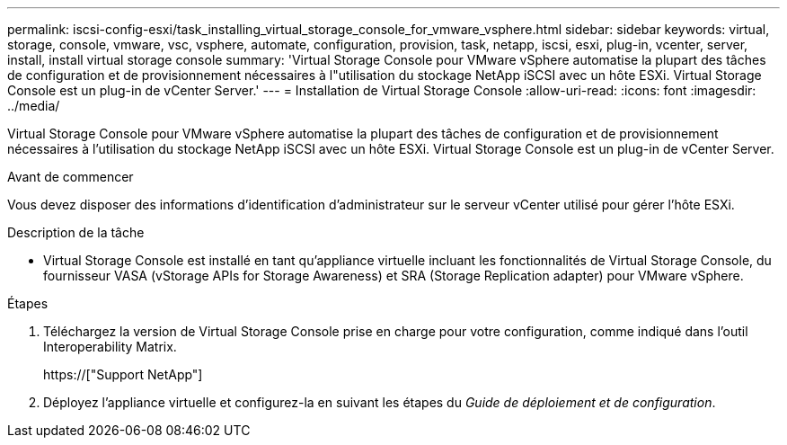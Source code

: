 ---
permalink: iscsi-config-esxi/task_installing_virtual_storage_console_for_vmware_vsphere.html 
sidebar: sidebar 
keywords: virtual, storage, console, vmware, vsc, vsphere, automate, configuration, provision, task, netapp, iscsi, esxi, plug-in, vcenter, server, install, install virtual storage console 
summary: 'Virtual Storage Console pour VMware vSphere automatise la plupart des tâches de configuration et de provisionnement nécessaires à l"utilisation du stockage NetApp iSCSI avec un hôte ESXi. Virtual Storage Console est un plug-in de vCenter Server.' 
---
= Installation de Virtual Storage Console
:allow-uri-read: 
:icons: font
:imagesdir: ../media/


[role="lead"]
Virtual Storage Console pour VMware vSphere automatise la plupart des tâches de configuration et de provisionnement nécessaires à l'utilisation du stockage NetApp iSCSI avec un hôte ESXi. Virtual Storage Console est un plug-in de vCenter Server.

.Avant de commencer
Vous devez disposer des informations d'identification d'administrateur sur le serveur vCenter utilisé pour gérer l'hôte ESXi.

.Description de la tâche
* Virtual Storage Console est installé en tant qu'appliance virtuelle incluant les fonctionnalités de Virtual Storage Console, du fournisseur VASA (vStorage APIs for Storage Awareness) et SRA (Storage Replication adapter) pour VMware vSphere.


.Étapes
. Téléchargez la version de Virtual Storage Console prise en charge pour votre configuration, comme indiqué dans l'outil Interoperability Matrix.
+
https://["Support NetApp"]

. Déployez l'appliance virtuelle et configurez-la en suivant les étapes du _Guide de déploiement et de configuration_.

